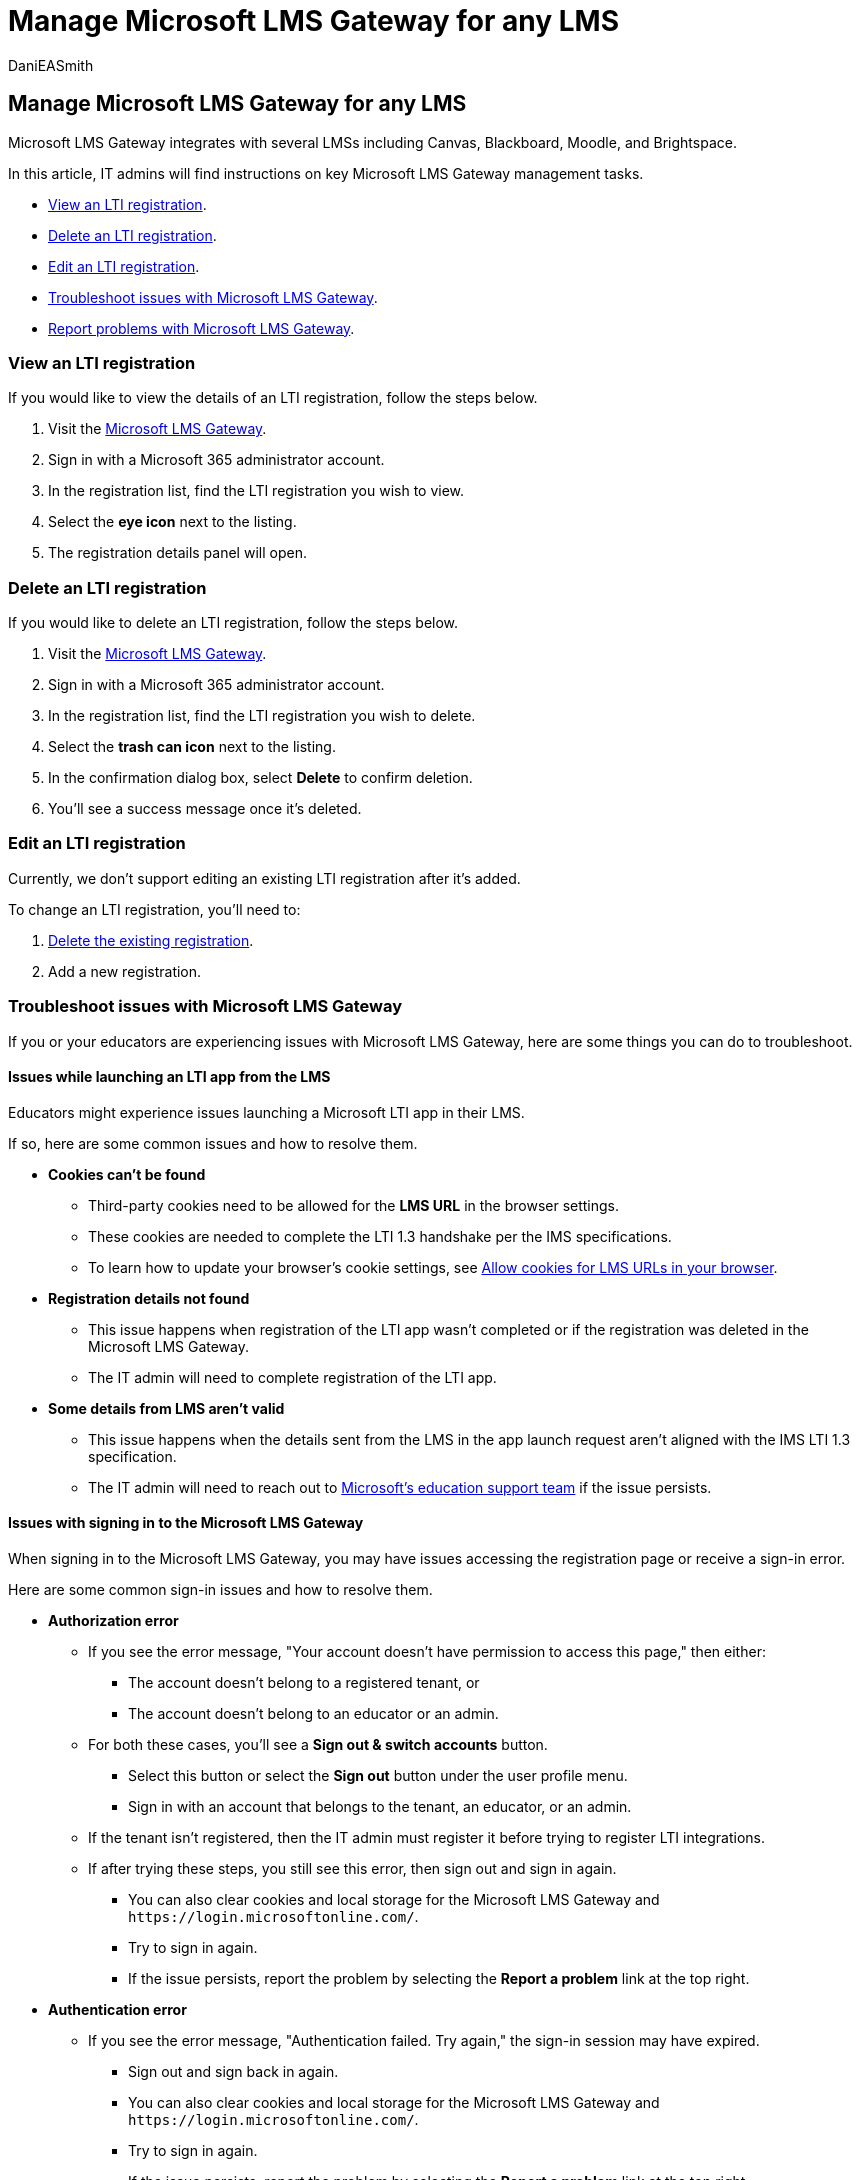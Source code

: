 = Manage Microsoft LMS Gateway for any LMS
:audience: admin
:author: DaniEASmith
:description: Learn how to conduct key Microsoft LMS Gateway management tasks including viewing, deleting, editing, and troubleshooting.
:f1.keywords: ["CSH"]
:manager: serdars
:ms.author: danismith
:ms.collection: M365-modern-desktop
:ms.localizationpriority: medium
:ms.reviewer: amitman
:ms.service: o365-administration
:ms.topic: article

== Manage Microsoft LMS Gateway for any LMS

Microsoft LMS Gateway integrates with several LMSs including Canvas, Blackboard, Moodle, and Brightspace.

In this article, IT admins will find instructions on key Microsoft LMS Gateway management tasks.

* <<view-an-lti-registration,View an LTI registration>>.
* <<delete-an-lti-registration,Delete an LTI registration>>.
* <<edit-an-lti-registration,Edit an LTI registration>>.
* <<troubleshoot-issues-with-microsoft-lms-gateway,Troubleshoot issues with Microsoft LMS Gateway>>.
* <<report-problems-with-lti-registration-portal,Report problems with Microsoft LMS Gateway>>.

=== View an LTI registration

If you would like to view the details of an LTI registration, follow the steps below.

. Visit the https://lti.microsoft.com/[Microsoft LMS Gateway].
. Sign in with a Microsoft 365 administrator account.
. In the registration list, find the LTI registration you wish to view.
. Select the *eye icon* next to the listing.
. The registration details panel will open.

=== Delete an LTI registration

If you would like to delete an LTI registration, follow the steps below.

. Visit the https://lti.microsoft.com/[Microsoft LMS Gateway].
. Sign in with a Microsoft 365 administrator account.
. In the registration list, find the LTI registration you wish to delete.
. Select the *trash can icon* next to the listing.
. In the confirmation dialog box, select *Delete* to confirm deletion.
. You'll see a success message once it's deleted.

=== Edit an LTI registration

Currently, we don't support editing an existing LTI registration after it's added.

To change an LTI registration, you'll need to:

. <<delete-an-lti-registration,Delete the existing registration>>.
. Add a new registration.

=== Troubleshoot issues with Microsoft LMS Gateway

If you or your educators are experiencing issues with Microsoft LMS Gateway, here are some things you can do to troubleshoot.

==== Issues while launching an LTI app from the LMS

Educators might experience issues launching a Microsoft LTI app in their LMS.

If so, here are some common issues and how to resolve them.

* *Cookies can't be found*
 ** Third-party cookies need to be allowed for the *LMS URL* in the browser settings.
 ** These cookies are needed to complete the LTI 1.3 handshake per the IMS specifications.
 ** To learn how to update your browser's cookie settings, see xref:browser-cookies.adoc[Allow cookies for LMS URLs in your browser].
* *Registration details not found*
 ** This issue happens when registration of the LTI app wasn't completed or if the registration was deleted in the Microsoft LMS Gateway.
 ** The IT admin will need to complete registration of the LTI app.
* *Some details from LMS aren't valid*
 ** This issue happens when the details sent from the LMS in the app launch request aren't aligned with the IMS LTI 1.3 specification.
 ** The IT admin will need to reach out to https://edusupport.microsoft.com/support?product_id=lti_apps&platform_id=web[Microsoft's education support team] if the issue persists.

==== Issues with signing in to the Microsoft LMS Gateway

When signing in to the Microsoft LMS Gateway, you may have issues accessing the registration page or receive a sign-in error.

Here are some common sign-in issues and how to resolve them.

* *Authorization error*
 ** If you see the error message, "Your account doesn't have permission to access this page," then either:
  *** The account doesn't belong to a registered tenant, or
  *** The account doesn't belong to an educator or an admin.
 ** For both these cases, you'll see a *Sign out & switch accounts* button.
  *** Select this button or select the *Sign out* button under the user profile menu.
  *** Sign in with an account that belongs to the tenant, an educator, or an admin.
 ** If the tenant isn't registered, then the IT admin must register it before trying to register LTI integrations.
 ** If after trying these steps, you still see this error, then sign out and sign in again.
  *** You can also clear cookies and local storage for the Microsoft LMS Gateway and `+https://login.microsoftonline.com/+`.
  *** Try to sign in again.
  *** If the issue persists, report the problem by selecting the *Report a problem* link at the top right.
* *Authentication error*
 ** If you see the error message, "Authentication failed.
Try again," the sign-in session may have expired.
  *** Sign out and sign back in again.
  *** You can also clear cookies and local storage for the Microsoft LMS Gateway and `+https://login.microsoftonline.com/+`.
  *** Try to sign in again.
  *** If the issue persists, report the problem by selecting the *Report a problem* link at the top right.
* *Other errors*
 ** For all other errors, you'll see the error message, "Something went wrong.
Try again later."
  *** This could be an internal processing error.
  *** Try signing in again after a few hours.
   **** Select the *Go to Home page* button.
This will navigate back to the landing page.
   **** Select the *Go to registration portal* button to go back to the Microsoft LMS Gateway.

==== Report problems with LTI registration portal

To report any issues or submit feedback for the LTI registration portal, follow the steps below.

. In the LTI registration portal, select the *question mark icon* in the page header.
. In the dropdown, select *Report a problem*.
. The Microsoft Education Support page will open.
Sign in with your Microsoft 365 credentials.
. Fill out the form and submit.
